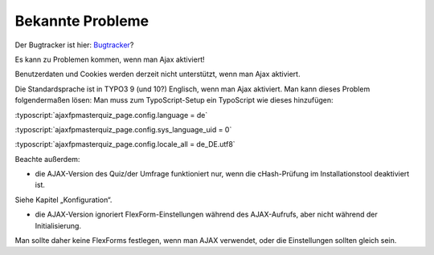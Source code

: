 ﻿.. include:: ../../Includes.txt


.. _known-problems:

Bekannte Probleme
=================

Der Bugtracker ist hier:
`Bugtracker <https://github.com/bihor/fp_masterquiz/issues>`_?

Es kann zu Problemen kommen, wenn man Ajax aktiviert!

Benutzerdaten und Cookies werden derzeit nicht unterstützt, wenn man Ajax aktiviert.

Die Standardsprache ist in TYPO3 9 (und 10?) Englisch, wenn man Ajax aktiviert.
Man kann dieses Problem folgendermaßen lösen:
Man muss zum TypoScript-Setup ein TypoScript wie dieses hinzufügen:

:typoscript:`ajaxfpmasterquiz_page.config.language = de`

:typoscript:`ajaxfpmasterquiz_page.config.sys_language_uid = 0`

:typoscript:`ajaxfpmasterquiz_page.config.locale_all = de_DE.utf8`

Beachte außerdem:

- die AJAX-Version des Quiz/der Umfrage funktioniert nur, wenn die cHash-Prüfung im Installationstool deaktiviert ist.
Siehe Kapitel „Konfiguration“.

- die AJAX-Version ignoriert FlexForm-Einstellungen während des AJAX-Aufrufs, aber nicht während der Initialisierung.
Man sollte daher keine FlexForms festlegen, wenn man AJAX verwendet, oder die Einstellungen sollten gleich sein.
